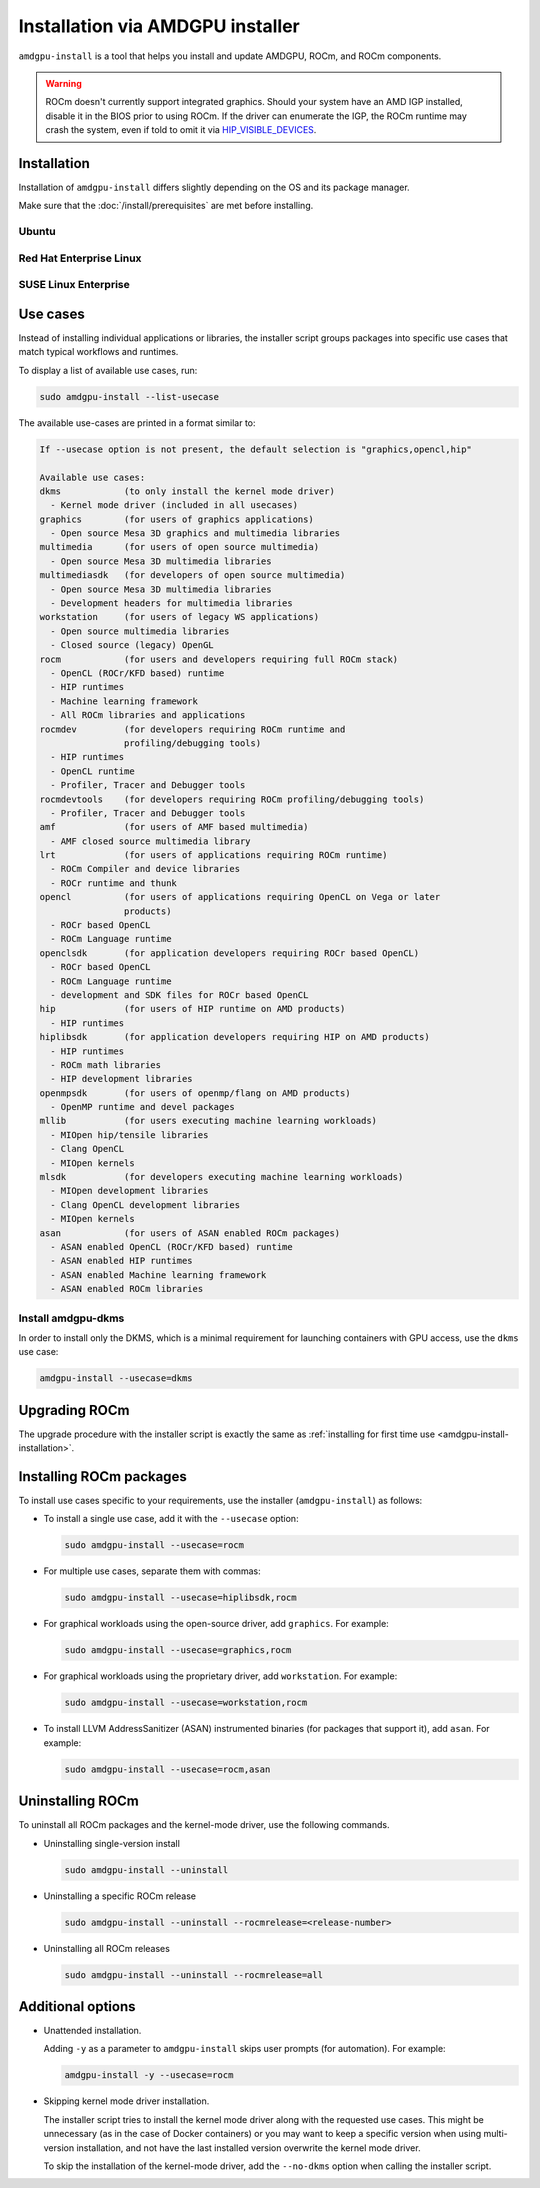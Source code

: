 .. meta::
  :description: Installation via AMDGPU installer
  :keywords: installation instructions, AMDGPU, AMDGPU installer, AMD, ROCm

*************************************************************************************
Installation via AMDGPU installer
*************************************************************************************

``amdgpu-install`` is a tool that helps you install and update AMDGPU, ROCm, and ROCm components.

.. warning::

  ROCm doesn't currently support integrated graphics. Should your system have an
  AMD IGP installed, disable it in the BIOS prior to using ROCm. If the driver can
  enumerate the IGP, the ROCm runtime may crash the system, even if told to omit
  it via `HIP_VISIBLE_DEVICES <https://rocm.docs.amd.com/en/latest/conceptual/gpu-isolation.html#hip-visible-devices>`_.

.. _amdgpu-install-installation:

Installation
=================================================

Installation of ``amdgpu-install`` differs slightly depending on the OS and its package manager.

Make sure that the :doc:`/install/prerequisites` are met before installing.

Ubuntu
--------------------------------------------------------------------

.. datatemplate:nodata::

    .. tab-set::
        {% for (os_version, os_release) in config.html_context['ubuntu_version_numbers'] %}
        .. tab-item:: Ubuntu {{ os_version }}
            :sync: ubuntu-{{ os_version}}

            .. code-block:: bash
                :substitutions:

                sudo apt update
                wget https://repo.radeon.com/amdgpu-install/|amdgpu_version|/ubuntu/{{ os_release }}/amdgpu-install_|amdgpu_install_version|_all.deb
                sudo apt install ./amdgpu-install_|amdgpu_install_version|_all.deb
        {% endfor %}

Red Hat Enterprise Linux
--------------------------------------------------------------------

.. datatemplate:nodata::

    .. tab-set::
        {% for os_version in config.html_context['rhel_version_numbers'] %}
        {% set os_major, _  = os_version.split('.') %}
        .. tab-item:: RHEL {{ os_version }}
            :sync: rhel-{{ os_version }} rhel-{{ os_major }}

            .. code-block:: bash
                :substitutions:

                sudo yum install https://repo.radeon.com/amdgpu-install/|amdgpu_version|/el/{{ os_version }}/amdgpu-install-|amdgpu_install_version|.el{{ os_major }}.noarch.rpm
        {% endfor %}

SUSE Linux Enterprise
--------------------------------------------------------------------

.. datatemplate:nodata::

    .. tab-set::
        {% for os_version in config.html_context['sles_version_numbers'] %}
        .. tab-item:: SLES {{ os_version }}

            .. code-block:: bash
                :substitutions:

                sudo zypper --no-gpg-checks install https://repo.radeon.com/amdgpu-install/|amdgpu_version|/sle/{{ os_version }}/amdgpu-install-|amdgpu_install_version|.noarch.rpm
        {% endfor %}

.. _amdgpu-install-use-cases:

Use cases
=================================================

Instead of installing individual applications or libraries, the installer script groups packages into specific
use cases that match typical workflows and runtimes.

To display a list of available use cases, run:

.. code-block:: bash

    sudo amdgpu-install --list-usecase

The available use-cases are printed in a format similar to:

.. code-block::

    If --usecase option is not present, the default selection is "graphics,opencl,hip"

    Available use cases:
    dkms            (to only install the kernel mode driver)
      - Kernel mode driver (included in all usecases)
    graphics        (for users of graphics applications)
      - Open source Mesa 3D graphics and multimedia libraries
    multimedia      (for users of open source multimedia)
      - Open source Mesa 3D multimedia libraries
    multimediasdk   (for developers of open source multimedia)
      - Open source Mesa 3D multimedia libraries
      - Development headers for multimedia libraries
    workstation     (for users of legacy WS applications)
      - Open source multimedia libraries
      - Closed source (legacy) OpenGL
    rocm            (for users and developers requiring full ROCm stack)
      - OpenCL (ROCr/KFD based) runtime
      - HIP runtimes
      - Machine learning framework
      - All ROCm libraries and applications
    rocmdev         (for developers requiring ROCm runtime and
                    profiling/debugging tools)
      - HIP runtimes
      - OpenCL runtime
      - Profiler, Tracer and Debugger tools
    rocmdevtools    (for developers requiring ROCm profiling/debugging tools)
      - Profiler, Tracer and Debugger tools
    amf             (for users of AMF based multimedia)
      - AMF closed source multimedia library
    lrt             (for users of applications requiring ROCm runtime)
      - ROCm Compiler and device libraries
      - ROCr runtime and thunk
    opencl          (for users of applications requiring OpenCL on Vega or later
                    products)
      - ROCr based OpenCL
      - ROCm Language runtime
    openclsdk       (for application developers requiring ROCr based OpenCL)
      - ROCr based OpenCL
      - ROCm Language runtime
      - development and SDK files for ROCr based OpenCL
    hip             (for users of HIP runtime on AMD products)
      - HIP runtimes
    hiplibsdk       (for application developers requiring HIP on AMD products)
      - HIP runtimes
      - ROCm math libraries
      - HIP development libraries
    openmpsdk       (for users of openmp/flang on AMD products)
      - OpenMP runtime and devel packages
    mllib           (for users executing machine learning workloads)
      - MIOpen hip/tensile libraries
      - Clang OpenCL
      - MIOpen kernels
    mlsdk           (for developers executing machine learning workloads)
      - MIOpen development libraries
      - Clang OpenCL development libraries
      - MIOpen kernels
    asan            (for users of ASAN enabled ROCm packages)
      - ASAN enabled OpenCL (ROCr/KFD based) runtime
      - ASAN enabled HIP runtimes
      - ASAN enabled Machine learning framework
      - ASAN enabled ROCm libraries


.. _amdgpu-install-dkms:

Install amdgpu-dkms
-------------------------------------------------

In order to install only the DKMS, which is a minimal requirement for launching containers with GPU
access, use the ``dkms`` use case:

.. code-block:: bash

   amdgpu-install --usecase=dkms

Upgrading ROCm
=================================================

The upgrade procedure with the installer script is exactly the same as
:ref:`installing for first time use <amdgpu-install-installation>`.

Installing ROCm packages
=================================================

To install use cases specific to your requirements, use the installer (``amdgpu-install``) as follows:

* To install a single use case, add it with the ``--usecase`` option:

  .. code-block:: bash

    sudo amdgpu-install --usecase=rocm

* For multiple use cases, separate them with commas:

  .. code-block:: bash

    sudo amdgpu-install --usecase=hiplibsdk,rocm

* For graphical workloads using the open-source driver, add ``graphics``. For example:

  .. code-block:: bash

    sudo amdgpu-install --usecase=graphics,rocm

* For graphical workloads using the proprietary driver, add ``workstation``. For example:

  .. code-block:: bash

    sudo amdgpu-install --usecase=workstation,rocm

* To install LLVM AddressSanitizer (ASAN) instrumented binaries (for packages that support it), add
  ``asan``. For example:

  .. code-block:: bash

    sudo amdgpu-install --usecase=rocm,asan

Uninstalling ROCm
=================================================

To uninstall all ROCm packages and the kernel-mode driver, use the following commands.

* Uninstalling single-version install

  .. code-block:: bash

    sudo amdgpu-install --uninstall

* Uninstalling a specific ROCm release

  .. code-block:: bash

    sudo amdgpu-install --uninstall --rocmrelease=<release-number>


* Uninstalling all ROCm releases

  .. code-block:: bash

    sudo amdgpu-install --uninstall --rocmrelease=all

Additional options
=================================================

* Unattended installation.

  Adding ``-y`` as a parameter to ``amdgpu-install`` skips user prompts (for automation). For example:

  .. code-block:: bash

      amdgpu-install -y --usecase=rocm

* Skipping kernel mode driver installation.

  The installer script tries to install the kernel mode driver along with the requested use cases. This
  might be unnecessary (as in the case of Docker containers) or you may want to keep a specific version
  when using multi-version installation, and not have the last installed version overwrite the kernel
  mode driver.

  To skip the installation of the kernel-mode driver, add the ``--no-dkms`` option when calling the
  installer script.
